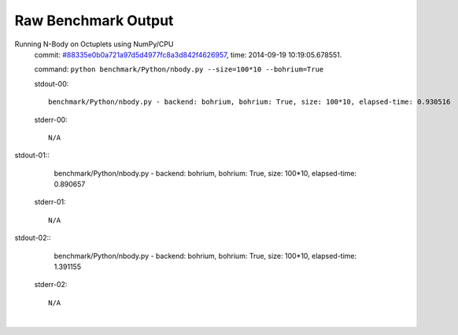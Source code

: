 
Raw Benchmark Output
====================

Running N-Body on Octuplets using NumPy/CPU
    commit: `#88335e0b0a721a97d5d4977fc8a3d842f4626957 <https://bitbucket.org/bohrium/bohrium/commits/88335e0b0a721a97d5d4977fc8a3d842f4626957>`_,
    time: 2014-09-19 10:19:05.678551.

    command: ``python benchmark/Python/nbody.py --size=100*10 --bohrium=True``

    stdout-00::

        benchmark/Python/nbody.py - backend: bohrium, bohrium: True, size: 100*10, elapsed-time: 0.930516
        

    stderr-00::

        N/A


|
    stdout-01::

        benchmark/Python/nbody.py - backend: bohrium, bohrium: True, size: 100*10, elapsed-time: 0.890657
        

    stderr-01::

        N/A


|
    stdout-02::

        benchmark/Python/nbody.py - backend: bohrium, bohrium: True, size: 100*10, elapsed-time: 1.391155
        

    stderr-02::

        N/A


|
